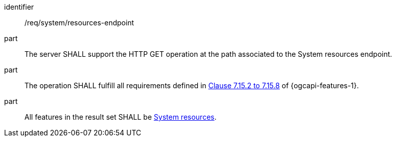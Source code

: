 [requirement,model=ogc]
====
[%metadata]
identifier:: /req/system/resources-endpoint

part:: The server SHALL support the HTTP GET operation at the path associated to the System resources endpoint.

part:: The operation SHALL fulfill all requirements defined in https://docs.ogc.org/is/17-069r4/17-069r4.html#_items_[Clause 7.15.2 to 7.15.8] of {ogcapi-features-1}.

part:: All features in the result set SHALL be <<clause-system-resource,System resources>>.
====

